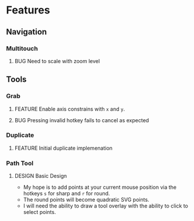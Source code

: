 #+TODO: FEATURE BUG DESIGN | DONE OBSOLETE

* Features
** Navigation
*** Multitouch
**** BUG Need to scale with zoom level
** Tools
*** Grab
**** FEATURE Enable axis constrains with ~x~ and ~y~.
**** BUG Pressing invalid hotkey fails to cancel as expected
*** Duplicate
**** FEATURE Initial duplicate implemenation
*** Path Tool
**** DESIGN Basic Design
       - My hope is to add points at your current mouse position via
         the hotkeys ~s~ for sharp and ~r~ for round.
       - The round points will become quadratic SVG points.
       - I will need the ability to draw a tool overlay with the
         ability to click to select points.
